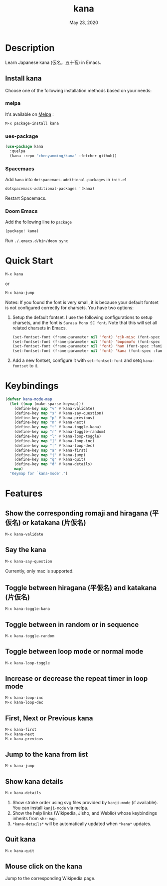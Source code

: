 #+TITLE:   kana
#+DATE:    May 23, 2020
#+SINCE:   <replace with next tagged release version>
#+STARTUP: inlineimages nofold
[[https://melpa.org/#/shrface][file:https://melpa.org/packages/kana-badge.svg]]

* Table of Contents :TOC_3:noexport:
- [[#description][Description]]
  - [[#install-kana][Install kana]]
    - [[#melpa][melpa]]
    - [[#ues-package][ues-package]]
    - [[#spacemacs][Spacemacs]]
    - [[#doom-emacs][Doom Emacs]]
- [[#quick-start][Quick Start]]
- [[#keybindings][Keybindings]]
- [[#features][Features]]
  - [[#show-the-corresponding-romaji-and-hiragana-平仮名-or-katakana-片仮名][Show the corresponding romaji and hiragana (平仮名) or katakana (片仮名)]]
  - [[#say-the-kana][Say the kana]]
  - [[#toggle-between-hiragana-平仮名-and-katakana-片仮名][Toggle between hiragana (平仮名) and katakana (片仮名)]]
  - [[#toggle-between-in-random-or-in-sequence][Toggle between in random or in sequence]]
  - [[#toggle-between-loop-mode-or-normal-mode][Toggle between loop mode or normal mode]]
  - [[#increase-or-decrease-the-repeat-timer-in-loop-mode][Increase or decrease the repeat timer in loop mode]]
  - [[#first-next-or-previous-kana][First, Next or Previous kana]]
  - [[#jump-to-the-kana-from-list][Jump to the kana from list]]
  - [[#show-kana-details][Show kana details]]
  - [[#quit-kana][Quit kana]]
  - [[#mouse-click-on-the-kana][Mouse click on the kana]]

* Description
Learn Japanese kana (仮名，五十音) in Emacs.

[[file:img/kana.gif]]

** Install kana
Choose one of the following installation methods based on your needs:

*** melpa
It's available on [[https://melpa.org/][Melpa]] :
#+BEGIN_SRC emacs-lisp
M-x package-install kana
#+END_SRC

*** ues-package
#+BEGIN_SRC emacs-lisp
(use-package kana
  :quelpa
  (kana :repo "chenyanming/kana" :fetcher github))
#+END_SRC

*** Spacemacs
Add ~kana~ into ~dotspacemacs-additional-packages~ in ~init.el~
#+BEGIN_SRC emacs-lisp
dotspacemacs-additional-packages '(kana)
#+END_SRC

Restart Spacemacs.

*** Doom Emacs
Add the following line to =package=
#+BEGIN_SRC emacs-lisp
(package! kana)
#+END_SRC

Run =./.emacs.d/bin/doom sync=

* Quick Start

#+BEGIN_SRC emacs-lisp
M-x kana
#+END_SRC

or
#+BEGIN_SRC emacs-lisp
M-x kana-jump
#+END_SRC

Notes:
If you found the font is very small, it is because your default fontset is not configured correctly for charsets. You have two options:

1. Setup the default fontset.
   I use the following configurations to setup charsets, and the font is ~Sarasa Mono SC font~. Note that this will set all related charsets in Emacs.
   #+BEGIN_SRC emacs-lisp
    (set-fontset-font (frame-parameter nil 'font) 'cjk-misc (font-spec :family "Sarasa Mono SC"))
    (set-fontset-font (frame-parameter nil 'font) 'bopomofo (font-spec :family "Sarasa Mono SC"))
    (set-fontset-font (frame-parameter nil 'font) 'han (font-spec :family "Sarasa Mono SC"))
    (set-fontset-font (frame-parameter nil 'font) 'kana (font-spec :family "Sarasa Mono SC"))
   #+END_SRC
2. Add a new fontset, configure it with ~set-fontset-font~ and setq ~kana-fontset~ to it.

* Keybindings
#+BEGIN_SRC emacs-lisp
(defvar kana-mode-map
  (let ((map (make-sparse-keymap)))
    (define-key map "v" #'kana-validate)
    (define-key map "s" #'kana-say-question)
    (define-key map "p" #'kana-previous)
    (define-key map "n" #'kana-next)
    (define-key map "t" #'kana-toggle-kana)
    (define-key map "r" #'kana-toggle-random)
    (define-key map "l" #'kana-loop-toggle)
    (define-key map "]" #'kana-loop-inc)
    (define-key map "[" #'kana-loop-dec)
    (define-key map "a" #'kana-first)
    (define-key map "j" #'kana-jump)
    (define-key map "q" #'kana-quit)
    (define-key map "d" #'kana-details)
    map)
  "Keymap for `kana-mode'.")
#+END_SRC

* Features

** Show the corresponding romaji and hiragana (平仮名) or katakana (片仮名)
#+BEGIN_SRC emacs-lisp
M-x kana-validate
#+END_SRC

** Say the kana
#+BEGIN_SRC emacs-lisp
M-x kana-say-question
#+END_SRC

Currently, only mac is supported.

** Toggle between hiragana (平仮名) and katakana (片仮名)
#+BEGIN_SRC emacs-lisp
M-x kana-toggle-kana
#+END_SRC

** Toggle between in random or in sequence
#+BEGIN_SRC emacs-lisp
M-x kana-toggle-random
#+END_SRC

** Toggle between loop mode or normal mode
#+BEGIN_SRC emacs-lisp
M-x kana-loop-toggle
#+END_SRC

** Increase or decrease the repeat timer in loop mode
#+BEGIN_SRC emacs-lisp
M-x kana-loop-inc
M-x kana-loop-dec
#+END_SRC

** First, Next or Previous kana
#+BEGIN_SRC emacs-lisp
M-x kana-first
M-x kana-next
M-x kana-previous
#+END_SRC

** Jump to the kana from list
#+BEGIN_SRC emacs-lisp
M-x kana-jump
#+END_SRC

** Show kana details
#+BEGIN_SRC emacs-lisp
M-x kana-details
#+END_SRC

1. Show stroke order using svg files provided by
   =kanji-mode= (if available). You can install =kanji-mode= via melpa.
2. Show the help links (Wikipedia, Jisho, and Weblio) whose keybindings inherits from =shr-map=.
3. =*kana-details*= will be automatically updated when =*kana*= updates.

[[file:img/kana-details.gif]]

** Quit kana
#+BEGIN_SRC emacs-lisp
M-x kana-quit
#+END_SRC

** Mouse click on the kana
Jump to the corresponding Wikipedia page.
